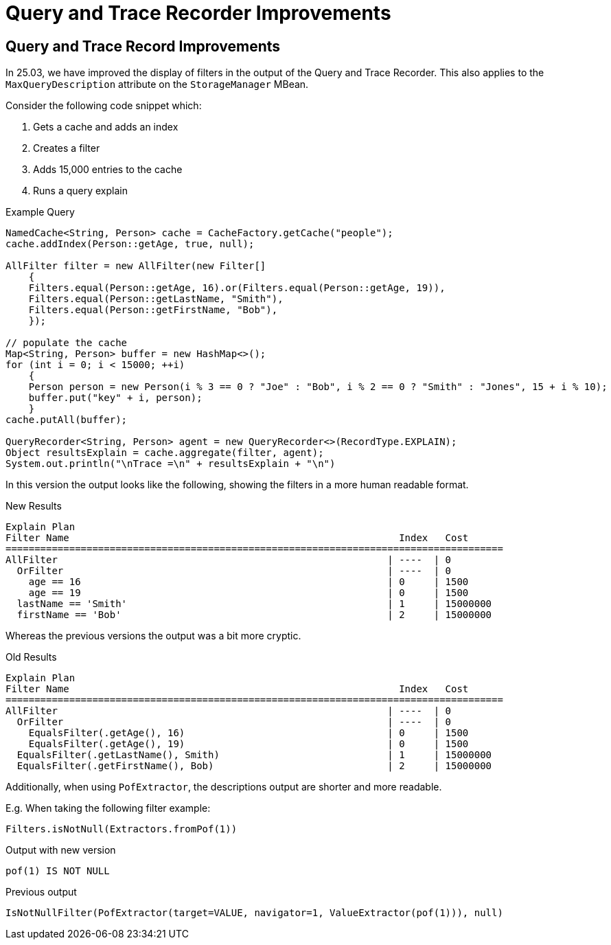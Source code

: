 ///////////////////////////////////////////////////////////////////////////////
    Copyright (c) 2000, 2025, Oracle and/or its affiliates.

    Licensed under the Universal Permissive License v 1.0 as shown at
    https://oss.oracle.com/licenses/upl.
///////////////////////////////////////////////////////////////////////////////
= Query and Trace Recorder Improvements
:description: Coherence Core Improvements
:keywords: coherence, java, documentation

// DO NOT remove this header - it might look like a duplicate of the header above, but
// both they serve a purpose, and the docs will look wrong if it is removed.
== Query and Trace Record Improvements

In 25.03, we have improved the display of filters in the output of the Query and Trace Recorder. This also applies to the
`MaxQueryDescription` attribute on the `StorageManager` MBean.

Consider the following code snippet which:

1. Gets a cache and adds an index
2. Creates a filter
3. Adds 15,000 entries to the cache
4. Runs a query explain

[source,java]
.Example Query
----
NamedCache<String, Person> cache = CacheFactory.getCache("people");
cache.addIndex(Person::getAge, true, null);

AllFilter filter = new AllFilter(new Filter[]
    {
    Filters.equal(Person::getAge, 16).or(Filters.equal(Person::getAge, 19)),
    Filters.equal(Person::getLastName, "Smith"),
    Filters.equal(Person::getFirstName, "Bob"),
    });

// populate the cache
Map<String, Person> buffer = new HashMap<>();
for (int i = 0; i < 15000; ++i)
    {
    Person person = new Person(i % 3 == 0 ? "Joe" : "Bob", i % 2 == 0 ? "Smith" : "Jones", 15 + i % 10);
    buffer.put("key" + i, person);
    }
cache.putAll(buffer);

QueryRecorder<String, Person> agent = new QueryRecorder<>(RecordType.EXPLAIN);
Object resultsExplain = cache.aggregate(filter, agent);
System.out.println("\nTrace =\n" + resultsExplain + "\n")
----

In this version the output looks like the following, showing the filters in a more human readable format.

[source,text]
.New Results
----
Explain Plan
Filter Name                                                         Index   Cost
======================================================================================
AllFilter                                                         | ----  | 0
  OrFilter                                                        | ----  | 0
    age == 16                                                     | 0     | 1500
    age == 19                                                     | 0     | 1500
  lastName == 'Smith'                                             | 1     | 15000000
  firstName == 'Bob'                                              | 2     | 15000000
----

Whereas the previous versions the output was a bit more cryptic.

[source,text]
.Old Results
----
Explain Plan
Filter Name                                                         Index   Cost
======================================================================================
AllFilter                                                         | ----  | 0
  OrFilter                                                        | ----  | 0
    EqualsFilter(.getAge(), 16)                                   | 0     | 1500
    EqualsFilter(.getAge(), 19)                                   | 0     | 1500
  EqualsFilter(.getLastName(), Smith)                             | 1     | 15000000
  EqualsFilter(.getFirstName(), Bob)                              | 2     | 15000000
----

Additionally, when using `PofExtractor`, the descriptions output are shorter and more readable.

E.g. When taking the following filter example:

[source,java]
----
Filters.isNotNull(Extractors.fromPof(1))
----

[source,text]
.Output with new version
----
pof(1) IS NOT NULL
----

[source,text]
.Previous output
----
IsNotNullFilter(PofExtractor(target=VALUE, navigator=1, ValueExtractor(pof(1))), null)
----